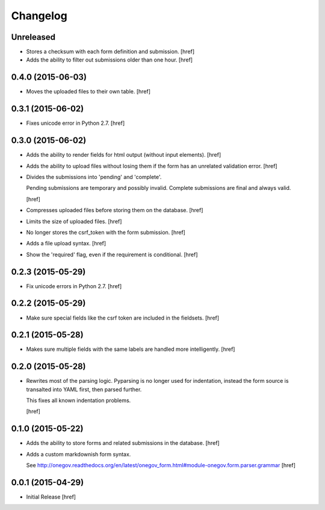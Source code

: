 Changelog
---------

Unreleased
~~~~~~~~~~

- Stores a checksum with each form definition and submission.
  [href]

- Adds the ability to filter out submissions older than one hour.
  [href]

0.4.0 (2015-06-03)
~~~~~~~~~~~~~~~~~~~

- Moves the uploaded files to their own table.
  [href]

0.3.1 (2015-06-02)
~~~~~~~~~~~~~~~~~~~

- Fixes unicode error in Python 2.7.
  [href]

0.3.0 (2015-06-02)
~~~~~~~~~~~~~~~~~~~

- Adds the ability to render fields for html output (without input elements).
  [href]

- Adds the ability to upload files without losing them if the form has an
  unrelated validation error.
  [href]

- Divides the submissions into 'pending' and 'complete'.

  Pending submissions are temporary and possibly invalid. Complete submissions
  are final and always valid.

  [href]

- Compresses uploaded files before storing them on the database.
  [href]

- Limits the size of uploaded files.
  [href]

- No longer stores the csrf_token with the form submission.
  [href]

- Adds a file upload syntax.
  [href]

- Show the 'required' flag, even if the requirement is conditional.
  [href]

0.2.3 (2015-05-29)
~~~~~~~~~~~~~~~~~~~

- Fix unicode errors in Python 2.7.
  [href]

0.2.2 (2015-05-29)
~~~~~~~~~~~~~~~~~~~

- Make sure special fields like the csrf token are included in the fieldsets.
  [href]

0.2.1 (2015-05-28)
~~~~~~~~~~~~~~~~~~~

- Makes sure multiple fields with the same labels are handled more
  intelligently.
  [href]

0.2.0 (2015-05-28)
~~~~~~~~~~~~~~~~~~~

- Rewrites most of the parsing logic. Pyparsing is no longer used for
  indentation, instead the form source is transalted into YAML first, then
  parsed further.

  This fixes all known indentation problems.

  [href]

0.1.0 (2015-05-22)
~~~~~~~~~~~~~~~~~~~

- Adds the ability to store forms and related submissions in the database.
  [href]

- Adds a custom markdownish form syntax.

  See http://onegov.readthedocs.org/en/latest/onegov_form.html#module-onegov.form.parser.grammar
  [href]

0.0.1 (2015-04-29)
~~~~~~~~~~~~~~~~~~~

- Initial Release [href]
